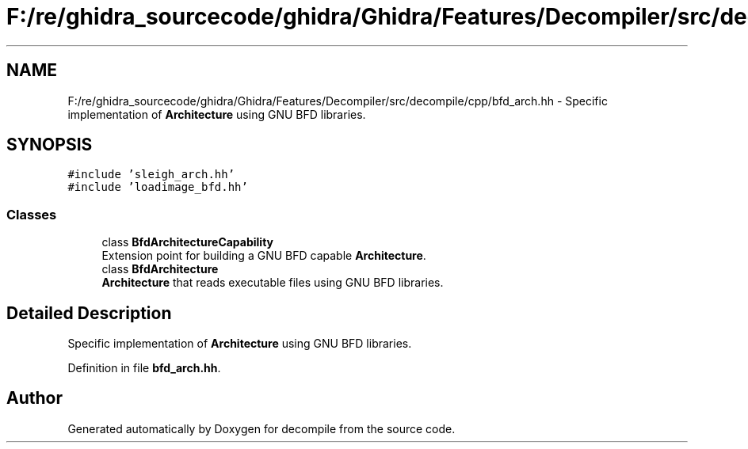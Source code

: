 .TH "F:/re/ghidra_sourcecode/ghidra/Ghidra/Features/Decompiler/src/decompile/cpp/bfd_arch.hh" 3 "Sun Apr 14 2019" "decompile" \" -*- nroff -*-
.ad l
.nh
.SH NAME
F:/re/ghidra_sourcecode/ghidra/Ghidra/Features/Decompiler/src/decompile/cpp/bfd_arch.hh \- Specific implementation of \fBArchitecture\fP using GNU BFD libraries\&.  

.SH SYNOPSIS
.br
.PP
\fC#include 'sleigh_arch\&.hh'\fP
.br
\fC#include 'loadimage_bfd\&.hh'\fP
.br

.SS "Classes"

.in +1c
.ti -1c
.RI "class \fBBfdArchitectureCapability\fP"
.br
.RI "Extension point for building a GNU BFD capable \fBArchitecture\fP\&. "
.ti -1c
.RI "class \fBBfdArchitecture\fP"
.br
.RI "\fBArchitecture\fP that reads executable files using GNU BFD libraries\&. "
.in -1c
.SH "Detailed Description"
.PP 
Specific implementation of \fBArchitecture\fP using GNU BFD libraries\&. 


.PP
Definition in file \fBbfd_arch\&.hh\fP\&.
.SH "Author"
.PP 
Generated automatically by Doxygen for decompile from the source code\&.
